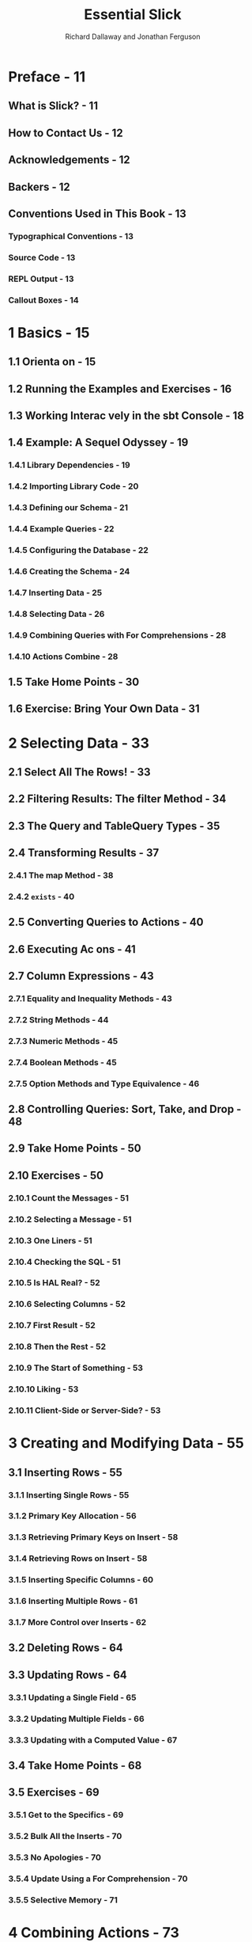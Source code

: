 #+TITLE: Essential Slick
#+AUTHOR: Richard Dallaway and Jonathan Ferguson
#+COPYRIGHT: 2018 Richard Dallaway and Jonathan Ferguson
#+PUBLISHED By: Underscore Consulting LLP, Brighton, UK
#+STARTUP: overview
#+STARTUP: entitiespretty

* Preface - 11
** What is Slick? - 11
** How to Contact Us - 12
** Acknowledgements - 12
** Backers - 12
** Conventions Used in This Book - 13
*** Typographical Conventions - 13
*** Source Code - 13
*** REPL Output - 13
*** Callout Boxes - 14

* 1 Basics - 15
** 1.1 Orienta on - 15
** 1.2 Running the Examples and Exercises - 16
** 1.3 Working Interac vely in the sbt Console - 18
** 1.4 Example: A Sequel Odyssey - 19
*** 1.4.1 Library Dependencies - 19
*** 1.4.2 Importing Library Code - 20
*** 1.4.3 Defining our Schema - 21
*** 1.4.4 Example Queries - 22
*** 1.4.5 Configuring the Database - 22
*** 1.4.6 Creating the Schema - 24
*** 1.4.7 Inserting Data - 25
*** 1.4.8 Selecting Data - 26
*** 1.4.9 Combining Queries with For Comprehensions - 28
*** 1.4.10 Actions Combine - 28

** 1.5 Take Home Points - 30
** 1.6 Exercise: Bring Your Own Data - 31

* 2 Selecting Data - 33
** 2.1 Select All The Rows! - 33
** 2.2 Filtering Results: The filter Method - 34
** 2.3 The Query and TableQuery Types - 35
** 2.4 Transforming Results - 37
*** 2.4.1 The map Method - 38
*** 2.4.2 ~exists~ - 40

** 2.5 Converting Queries to Actions - 40
** 2.6 Executing Ac ons - 41
** 2.7 Column Expressions - 43
*** 2.7.1 Equality and Inequality Methods - 43
*** 2.7.2 String Methods - 44
*** 2.7.3 Numeric Methods - 45
*** 2.7.4 Boolean Methods - 45
*** 2.7.5 Option Methods and Type Equivalence - 46

** 2.8 Controlling Queries: Sort, Take, and Drop - 48
** 2.9 Take Home Points - 50
** 2.10 Exercises - 50
*** 2.10.1 Count the Messages - 51
*** 2.10.2 Selecting a Message - 51
*** 2.10.3 One Liners - 51
*** 2.10.4 Checking the SQL - 51
*** 2.10.5 Is HAL Real? - 52
*** 2.10.6 Selecting Columns - 52
*** 2.10.7 First Result - 52
*** 2.10.8 Then the Rest - 52
*** 2.10.9 The Start of Something - 53
*** 2.10.10 Liking - 53
*** 2.10.11 Client-Side or Server-Side? - 53

* 3 Creating and Modifying Data - 55
** 3.1 Inserting Rows - 55
*** 3.1.1 Inserting Single Rows - 55
*** 3.1.2 Primary Key Allocation - 56
*** 3.1.3 Retrieving Primary Keys on Insert - 58
*** 3.1.4 Retrieving Rows on Insert - 58
*** 3.1.5 Inserting Specific Columns - 60
*** 3.1.6 Inserting Multiple Rows - 61
*** 3.1.7 More Control over Inserts - 62

** 3.2 Deleting Rows - 64
** 3.3 Updating Rows - 64
*** 3.3.1 Updating a Single Field - 65
*** 3.3.2 Updating Multiple Fields - 66
*** 3.3.3 Updating with a Computed Value - 67

** 3.4 Take Home Points - 68
** 3.5 Exercises - 69
*** 3.5.1 Get to the Specifics - 69
*** 3.5.2 Bulk All the Inserts - 70
*** 3.5.3 No Apologies - 70
*** 3.5.4 Update Using a For Comprehension - 70
*** 3.5.5 Selective Memory - 71

* 4 Combining Actions - 73
** 4.1 Combinators Summary - 73
** 4.2 Combinators in Detail - 74
*** 4.2.1 andThen (or >> ) - 74
*** 4.2.2 DBIO.seq - 75
*** 4.2.3 map - 75
*** 4.2.4 DBIO.successful and DBIO.failed - 77
*** 4.2.5 flatMap - 78
*** 4.2.6 DBIO.sequence - 80
*** 4.2.7 DBIO.fold - 81
*** 4.2.8 zip - 83
*** 4.2.9 andFinally and cleanUp - 83
*** 4.2.10 asTry - 84

** 4.3 Logging Queries and Results - 85
** 4.4 Transac ons - 86
** 4.5 Take Home Points - 87
** 4.6 Exercises - 88
*** 4.6.1 And Then what? - 88
*** 4.6.2 First! - 88
*** 4.6.3 There Can be Only One - 89
*** 4.6.4 Let’s be Reasonable - 90
*** 4.6.5 Filtering - 90
*** 4.6.6 Unfolding - 91

* 5 Data Modelling - 95
** 5.1 Application Structure - 95
*** 5.1.1 Abstracting over Databases - 96
*** 5.1.2 Scaling to Larger Codebases - 97

** 5.2 Representations for Rows - 98
*** 5.2.1 Projections, ProvenShapes, mapTo, and <> - 98
*** 5.2.2 Tuples versus Case Classes - 101
*** 5.2.3 Heterogeneous Lists - 102

** 5.3 Table and Column Representa on - 108
*** 5.3.1 Nullable Columns - 108
*** 5.3.2 Primary Keys - 110
*** 5.3.3 Compound Primary Keys - 112
*** 5.3.4 Indices - 114
*** 5.3.5 Foreign Keys - 115
*** 5.3.6 Column Options - 119

** 5.4 Custom Column Mappings - 120
*** 5.4.1 Value Classes -123
*** 5.4.2 Modelling Sum Types - 126

** 5.5 Take Home Points - 129
** 5.6 Exercises - 130
*** 5.6.1 Filtering Optional Columns - 130
*** 5.6.2 Matching or Undecided - 131
*** 5.6.3 Enforcement - 132
*** 5.6.4 Mapping Enumerations - 132
*** 5.6.5 Alternative Enumera ons - 132
*** 5.6.6 Custom Boolean - 133
*** 5.6.7 Turning a Row into Many Case Classes - 133

* 6 Joins and Aggregates - 135
** 6.1 Two Kinds of Join - 135
** 6.2 Chapter Schema - 135
** 6.3 Monadic Joins - 137
** 6.4 Applicative Joins - 139
*** 6.4.1 More Tables, Longer Joins - 140
*** 6.4.2 Inner Join - 143
*** 6.4.3 Left Join - 145
*** 6.4.4 Right Join - 147
*** 6.4.5 Full Outer Join - 148
*** 6.4.6 Cross Joins - 149

** 6.5 Zip Joins - 149
** 6.6 Joins Summary - 151
** 6.7 Seen Any Strange Queries? - 152
** 6.8 Aggregation - 152
*** 6.8.1 Functions - 152
*** 6.8.2 Grouping - 153

** 6.9 Take Home Points - 159
** 6.10 Exercises - 159
*** 6.10.1 Name of the Sender - 159
*** 6.10.2 Messages of the Sender - 160
*** 6.10.3 Having Many Messages - 160
*** 6.10.4 Collecting Results - 160

* 7 Plain SQL - 163
** 7.1 Selects - 164
*** 7.1.1 Select with Custom Types - 167
*** 7.1.2 Case Classes - 168

** 7.2 Updates - 170
*** 7.2.1 Updating with Custom Types - 170

** 7.3 Typed Checked Plain SQL - 171
*** 7.3.1 Compile Time Database Connections - 172
*** 7.3.2 Type Checked Plain SQL - 173

** 7.4 Take Home Points - 175
** 7.5 Exercises - 175
*** 7.5.1 Plain Selects - 176
*** 7.5.2 Conversion - 177
*** 7.5.3 Substitution - 177
*** 7.5.4 First and Last - 178
*** 7.5.5 Plain Change - 178
*** 7.5.6 Robert Tables - 178

* A Using Different Database Products - 181
** A.1 Changes - 181
** A.2 PostgreSQL - 182
*** A.2.1 Create a Database - 182
*** A.2.2 Update build.sbt Dependencies - 182
*** A.2.3 Update JDBC References - 183
*** A.2.4 Update Slick Profile - 183

** A.3 MySQL - 183
*** A.3.1 Create a Database - 183
*** A.3.2 Update =build.sbt= Dependencies - 184
*** A.3.3 Update JDBC References - 184
*** A.3.4 Update Slick DriverProfile - 184

* B Solutions to Exercises - 187
** B.1 Basics - 187
*** B.1.1 Solution to: Bring Your Own Data - 187
*** B.1.2 Solution to: Bring Your Own Data Part 2 - 188

** B.2 Selecting Data - 189
*** B.2.1 Solution to: Count the Messages - 189
*** B.2.2 Solution to: Selec ng a Message - 190
*** B.2.3 Solution to: One Liners - 190
*** B.2.4 Solution to: Checking the SQL - 190
*** B.2.5 Solution to: Is HAL Real? - 191
*** B.2.6 Solution to: Selec ng Columns - 191
*** B.2.7 Solution to: First Result - 191
*** B.2.8 Solution to: Then the Rest - 192
*** B.2.9 Solution to: The Start of Something - 193
*** B.2.10 Solution to: Liking - 193
*** B.2.11 Solution to: Client-Side or Server-Side? - 193

** B.3 Crea ng and Modifying Data - 194
*** B.3.1 Solution to: Get to the Specifics - 194
*** B.3.2 Solution to: Bulk All the Inserts - 195
*** B.3.3 Solution to: No Apologies - 196
*** B.3.4 Solution to: Update Using a For Comprehension - 196
*** B.3.5 Solution to: Selective Memory - 196

** B.4 Combining Actions - 197
*** B.4.1 Solution to: And Then what? - 197
*** B.4.2 Solution to: First! - 197
*** B.4.3 Solution to: There Can be Only One - 198
*** B.4.4 Solution to: Let’s be Reasonable - 199
*** B.4.5 Solution to: Filtering - 200
*** B.4.6 Solution to: Unfolding - 200

** B.5 Data Modelling - 201
*** B.5.1 Solution to: Filtering Optional Columns - 201
*** B.5.2 Solution to: Matching or Undecided - 202
*** B.5.3 Solution to: Enforcement - 202
*** B.5.4 Solution to: Mapping Enumerations - 202
*** B.5.5 Solution to: Alterna ve Enumera ons - 203
*** B.5.6 Solution to: Custom Boolean - 204
*** B.5.7 Solution to: Turning a Row into Many Case Classes - 204

** B.6 Joins and Aggregates - 206
*** B.6.1 Solution to: Name of the Sender - 206
*** B.6.2 Solution to: Messages of the Sender - 207
*** B.6.3 Solution to: Having Many Messages - 208
*** B.6.4 Solution to: Collecting Results - 208

** B.7 Plain SQL - 209
*** B.7.1 Solution to: Plain Selects - 209
*** B.7.2 Solution to: Conversion - 210
*** B.7.3 Solution to: Substitution - 210
*** B.7.4 Solution to: First and Last - 211
*** B.7.5 Solution to: Plain Change - 211
*** B.7.5 Solution to: Robert Tables - 212
